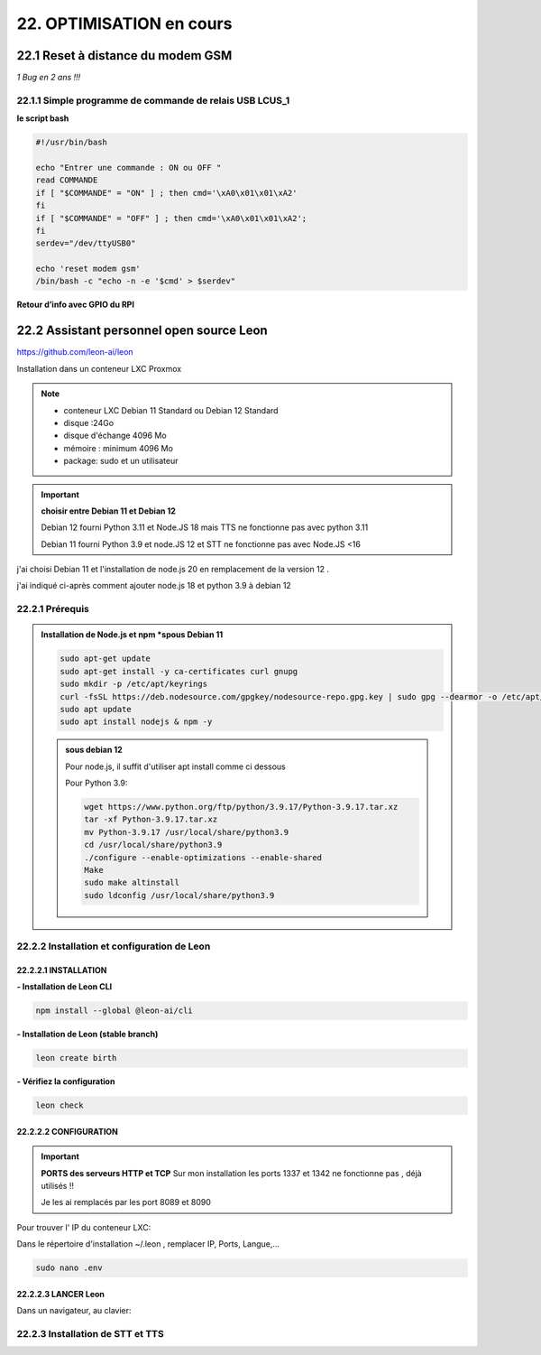 22. OPTIMISATION en cours
-------------------------
22.1 Reset à distance du modem GSM
^^^^^^^^^^^^^^^^^^^^^^^^^^^^^^^^^^
*1 Bug  en 2 ans !!!* 

22.1.1 Simple programme de commande de relais USB LCUS_1
========================================================

**le script bash**
  
.. code-block::
  
   #!/usr/bin/bash

   echo "Entrer une commande : ON ou OFF "
   read COMMANDE
   if [ "$COMMANDE" = "ON" ] ; then cmd='\xA0\x01\x01\xA2'
   fi
   if [ "$COMMANDE" = "OFF" ] ; then cmd='\xA0\x01\x01\xA2';
   fi
   serdev="/dev/ttyUSB0"

   echo 'reset modem gsm'
   /bin/bash -c "echo -n -e '$cmd' > $serdev"

**Retour d’info avec GPIO du RPI**

|image1064|

22.2 Assistant personnel open source Leon
^^^^^^^^^^^^^^^^^^^^^^^^^^^^^^^^^^^^^^^^^
|image1112|  https://github.com/leon-ai/leon

Installation dans un conteneur LXC Proxmox

.. note::

   - conteneur LXC Debian 11 Standard ou Debian 12 Standard
   - disque :24Go
   - disque d'échange 4096 Mo
   - mémoire : minimum 4096 Mo
   - package: sudo et un utilisateur

.. important:: **choisir entre Debian 11 et Debian 12**

   Debian 12 fourni Python 3.11 et Node.JS 18 mais |image1117| TTS ne fonctionne pas avec python 3.11
  
   Debian 11 fourni Python 3.9 et node.JS  12 et |image1117| STT ne fonctionne pas avec Node.JS <16

j'ai choisi Debian 11 et l'installation de node.js 20 en remplacement de la version 12 .

j'ai indiqué ci-après comment ajouter node.js 18 et python 3.9 à debian 12 

22.2.1 Prérequis
================

.. admonition:: **Installation de Node.js et npm** *spous Debian 11

   .. code-block::

      sudo apt-get update
      sudo apt-get install -y ca-certificates curl gnupg
      sudo mkdir -p /etc/apt/keyrings
      curl -fsSL https://deb.nodesource.com/gpgkey/nodesource-repo.gpg.key | sudo gpg --dearmor -o /etc/apt/keyrings/nodesource.gpg
      sudo apt update
      sudo apt install nodejs & npm -y

   |image1118|

   .. admonition :: **sous debian 12** 

      Pour node.js, il suffit d'utiliser apt install comme ci dessous

      Pour Python 3.9:

      .. code-block::

         wget https://www.python.org/ftp/python/3.9.17/Python-3.9.17.tar.xz
         tar -xf Python-3.9.17.tar.xz
         mv Python-3.9.17 /usr/local/share/python3.9
         cd /usr/local/share/python3.9
         ./configure --enable-optimizations --enable-shared
         Make
         sudo make altinstall
         sudo ldconfig /usr/local/share/python3.9

|image1113|

22.2.2 Installation et configuration de Leon
============================================
22.2.2.1 INSTALLATION
"""""""""""""""""""""

**- Installation de Leon CLI**

.. code-block::

   npm install --global @leon-ai/cli

|image1114|

**- Installation de Leon (stable branch)**

.. code-block::

   leon create birth

|image1115|

|image1119|

**- Vérifiez la configuration** 

.. code-block::

   leon check
 
|image1116|

|image1120|

22.2.2.2 CONFIGURATION
""""""""""""""""""""""
.. important:: **PORTS des serveurs HTTP et TCP**
   Sur mon installation les ports 1337 et 1342 ne fonctionne pas , déjà utilisés !!

   Je les ai remplacés par les port 8089 et 8090

Pour trouver l' IP du conteneur LXC:

|image1121|

Dans le répertoire d'installation ~/.leon , remplacer IP, Ports, Langue,...

.. code-block::

   sudo nano .env

|image1122|

22.2.2.3 LANCER Leon
""""""""""""""""""""
|image1123|

|image1124|

Dans un navigateur, au clavier:

|image1125|

|image1126|

22.2.3 Installation de STT et TTS
=================================
|image1117|

.. |image1064| image:: ../media/image1064.webp
   :width: 696px
.. |image1112| image:: ../media/image1112.webp
   :width: 144px
.. |image1113| image:: ../media/image1113.webp
   :width: 587px
.. |image1114| image:: ../media/image1114.webp
   :width: 442px
.. |image1115| image:: ../media/image1115.webp
   :width: 605px
.. |image1116| image:: ../media/image1116.webp
   :width: 641px
.. |image1117| image:: ../media/image1117.webp
   :width: 50px
.. |image1118| image:: ../media/image1118.webp
   :width: 700px
.. |image1119| image:: ../media/image1119.webp
   :width: 545px
.. |image1120| image:: ../media/image1120.webp
   :width: 615px
.. |image1121| image:: ../media/image1121.webp
   :width: 588px
.. |image1122| image:: ../media/image1122.webp
   :width: 600px
.. |image1123| image:: ../media/image1123.webp
   :width: 600px
.. |image1124| image:: ../media/image1124.webp
   :width: 485px
.. |image1125| image:: ../media/image1125.webp
   :width: 700px
.. |image1126| image:: ../media/image1126.webp
   :width: 700px
